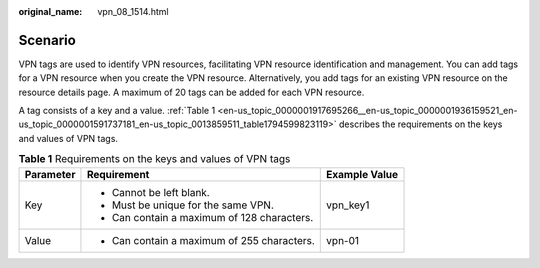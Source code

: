 :original_name: vpn_08_1514.html

.. _vpn_08_1514:

Scenario
========

VPN tags are used to identify VPN resources, facilitating VPN resource identification and management. You can add tags for a VPN resource when you create the VPN resource. Alternatively, you add tags for an existing VPN resource on the resource details page. A maximum of 20 tags can be added for each VPN resource.

A tag consists of a key and a value. :ref:`Table 1 <en-us_topic_0000001917695266__en-us_topic_0000001936159521_en-us_topic_0000001591737181_en-us_topic_0013859511_table1794599823119>` describes the requirements on the keys and values of VPN tags.

.. _en-us_topic_0000001917695266__en-us_topic_0000001936159521_en-us_topic_0000001591737181_en-us_topic_0013859511_table1794599823119:

.. table:: **Table 1** Requirements on the keys and values of VPN tags

   +-----------------------+---------------------------------------------+-----------------------+
   | Parameter             | Requirement                                 | Example Value         |
   +=======================+=============================================+=======================+
   | Key                   | -  Cannot be left blank.                    | vpn_key1              |
   |                       | -  Must be unique for the same VPN.         |                       |
   |                       | -  Can contain a maximum of 128 characters. |                       |
   +-----------------------+---------------------------------------------+-----------------------+
   | Value                 | -  Can contain a maximum of 255 characters. | vpn-01                |
   +-----------------------+---------------------------------------------+-----------------------+
